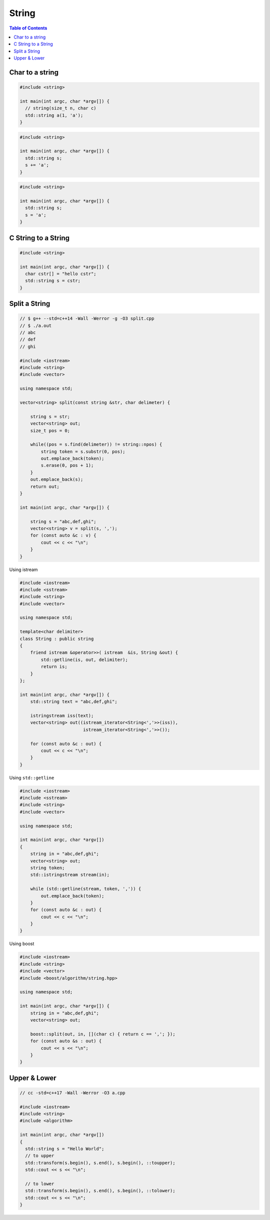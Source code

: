 ======
String
======

.. contents:: Table of Contents
    :backlinks: none

Char to a string
----------------

.. code-block:: cpp

    #include <string>

    int main(int argc, char *argv[]) {
      // string(size_t n, char c)
      std::string a(1, 'a');
    }

.. code-block:: cpp

    #include <string>

    int main(int argc, char *argv[]) {
      std::string s;
      s += 'a';
    }

.. code-block:: cpp

    #include <string>

    int main(int argc, char *argv[]) {
      std::string s;
      s = 'a';
    }

C String to a String
--------------------

.. code-block:: cpp

    #include <string>

    int main(int argc, char *argv[]) {
      char cstr[] = "hello cstr";
      std::string s = cstr;
    }

Split a String
--------------

.. code-block:: cpp

    // $ g++ --std=c++14 -Wall -Werror -g -O3 split.cpp
    // $ ./a.out
    // abc
    // def
    // ghi

    #include <iostream>
    #include <string>
    #include <vector>

    using namespace std;

    vector<string> split(const string &str, char delimeter) {

        string s = str;
        vector<string> out;
        size_t pos = 0;

        while((pos = s.find(delimeter)) != string::npos) {
            string token = s.substr(0, pos);
            out.emplace_back(token);
            s.erase(0, pos + 1);
        }
        out.emplace_back(s);
        return out;
    }

    int main(int argc, char *argv[]) {

        string s = "abc,def,ghi";
        vector<string> v = split(s, ',');
        for (const auto &c : v) {
            cout << c << "\n";
        }
    }

Using istream

.. code-block:: cpp

    #include <iostream>
    #include <sstream>
    #include <string>
    #include <vector>

    using namespace std;

    template<char delimiter>
    class String : public string
    {
        friend istream &operator>>( istream  &is, String &out) {
            std::getline(is, out, delimiter);
            return is;
        }
    };

    int main(int argc, char *argv[]) {
        std::string text = "abc,def,ghi";

        istringstream iss(text);
        vector<string> out((istream_iterator<String<','>>(iss)),
                            istream_iterator<String<','>>());

        for (const auto &c : out) {
            cout << c << "\n";
        }
    }



Using ``std::getline``

.. code-block:: cpp

    #include <iostream>
    #include <sstream>
    #include <string>
    #include <vector>

    using namespace std;

    int main(int argc, char *argv[])
    {
        string in = "abc,def,ghi";
        vector<string> out;
        string token;
        std::istringstream stream(in);

        while (std::getline(stream, token, ',')) {
            out.emplace_back(token);
        }
        for (const auto &c : out) {
            cout << c << "\n";
        }
    }

Using boost

.. code-block:: cpp

    #include <iostream>
    #include <string>
    #include <vector>
    #include <boost/algorithm/string.hpp>

    using namespace std;

    int main(int argc, char *argv[]) {
        string in = "abc,def,ghi";
        vector<string> out;

        boost::split(out, in, [](char c) { return c == ','; });
        for (const auto &s : out) {
            cout << s << "\n";
        }
    }

Upper & Lower
-------------

.. code-block:: cpp

    // cc -std=c++17 -Wall -Werror -O3 a.cpp

    #include <iostream>
    #include <string>
    #include <algorithm>

    int main(int argc, char *argv[])
    {
      std::string s = "Hello World";
      // to upper
      std::transform(s.begin(), s.end(), s.begin(), ::toupper);
      std::cout << s << "\n";

      // to lower
      std::transform(s.begin(), s.end(), s.begin(), ::tolower);
      std::cout << s << "\n";
    }
